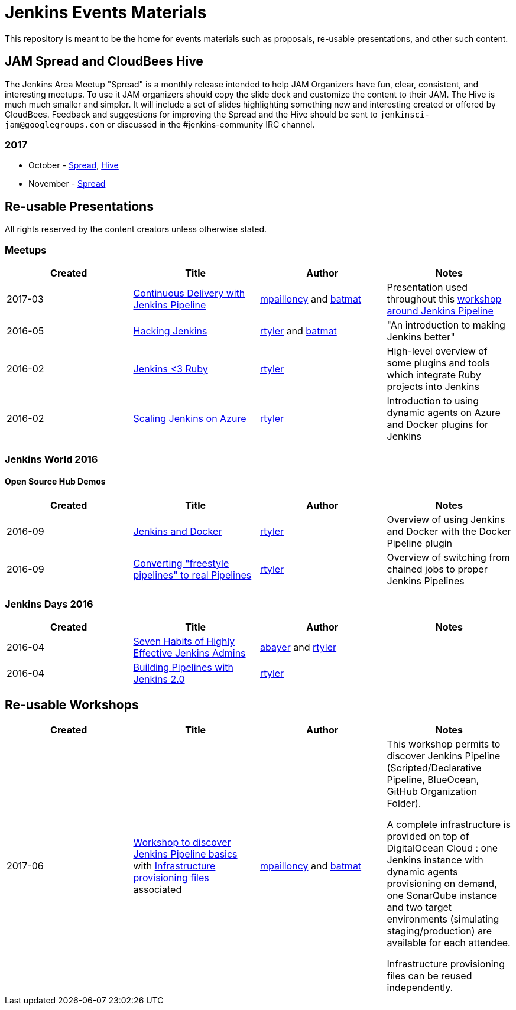 = Jenkins Events Materials

This repository is meant to be the home for events materials such as proposals,
re-usable presentations, and other such content.

== JAM Spread and CloudBees Hive

The Jenkins Area Meetup "Spread" is a monthly release
intended to help JAM Organizers have fun, clear, consistent, and interesting meetups.
To use it JAM organizers should copy the slide deck and customize the content to their JAM.
The Hive is much much smaller and simpler.  It will include a set of slides highlighting something new and interesting created or offered by CloudBees.
Feedback and suggestions for improving the Spread and the Hive should be sent to
`jenkinsci-jam@googlegroups.com`
or discussed in the #jenkins-community IRC channel.

=== 2017

* October - link:https://goo.gl/91qZMu[Spread], link:https://goo.gl/PcTKh1[Hive]
* November - link:https://goo.gl/NqsJyB[Spread]

== Re-usable Presentations

All rights reserved by the content creators unless otherwise stated.

=== Meetups

|===
| Created | Title | Author | Notes

| 2017-03
| link:https://docs.google.com/presentation/d/1FKkraQdr4oxRephVnItUmOUe9pBeC0dRfZXCxqoubg0/view#slide=id.p[Continuous Delivery with Jenkins Pipeline]
| link:https://github.com/mpailloncy[mpailloncy] and link:https://github.com/batmat[batmat]
| Presentation used throughout this link:https://github.com/ToulouseJAM/workshop-resources[workshop around Jenkins Pipeline]

| 2016-05
| link:https://docs.google.com/presentation/d/1mVS2CRZhh12V4-Oi7PoL5gv9idGetEY09LORmgl1JyM/edit?usp=sharing[Hacking Jenkins]
| link:https://github.com/rtyler[rtyler] and link:https://github.com/batmat[batmat]
| "An introduction to making Jenkins better"

| 2016-02
| link:https://docs.google.com/presentation/d/13xdWaBqoz6UHINrE9C7LP3Xa8Fbol3krANjogdIuKDo/edit?usp=sharing[Jenkins <3 Ruby]
| link:https://github.com/rtyler[rtyler]
| High-level overview of some plugins and tools which integrate Ruby projects into Jenkins

| 2016-02
| link:https://docs.google.com/presentation/d/1hg25DBTTCwYp6OfOQ_BDVoAyjQMXnyQHvPqpPoaSL8o/edit?usp=sharing[Scaling Jenkins on Azure]
| link:https://github.com/rtyler[rtyler]
| Introduction to using dynamic agents on Azure and Docker plugins for Jenkins

|===

=== Jenkins World 2016

==== Open Source Hub Demos

|===
| Created | Title | Author | Notes

| 2016-09
| link:https://docs.google.com/presentation/d/1O7wOglLPZg24b78q5JYL-X1YIl3_ScdWZxDys846vcE/edit?usp=sharing[Jenkins and Docker]
| link:https://github.com/rtyler[rtyler]
| Overview of using Jenkins and Docker with the Docker Pipeline plugin

| 2016-09
| link:https://docs.google.com/presentation/d/1eqJe0QjfRd0yZVvyReXWG2yUbxU9SwdKn259amZ51xY/edit?usp=sharing[Converting "freestyle pipelines" to real Pipelines]
| link:https://github.com/rtyler[rtyler]
| Overview of switching from chained jobs to proper Jenkins Pipelines

|===


=== Jenkins Days 2016

|===
| Created | Title | Author | Notes

| 2016-04
| link:https://docs.google.com/presentation/d/1HpOEdiy0lrDkYvNiqICvdl7O-GEDxldj6TrOawU4rA0/edit?usp=sharing[Seven Habits of Highly Effective Jenkins Admins]
| link:https://github.com/abayer[abayer] and link:https://github.com/rtyler[rtyler]
|

| 2016-04
| link:https://docs.google.com/presentation/d/1PDNXMYFyvOgYFSP2zmB82cCGLFe0Vqw3-nXZ_wYmOBU/edit?usp=sharing[Building Pipelines with Jenkins 2.0]
| link:https://github.com/rtyler[rtyler]
|

|===


== Re-usable Workshops

|===
| Created | Title | Author | Notes

| 2017-06
| link:https://github.com/ToulouseJAM/workshop-resources[Workshop to discover Jenkins Pipeline basics] with link:https://github.com/ToulouseJAM/jam-workshop-infra[Infrastructure provisioning files] associated
| link:https://github.com/mpailloncy[mpailloncy] and link:https://github.com/batmat[batmat]
| This workshop permits to discover Jenkins Pipeline (Scripted/Declarative Pipeline, BlueOcean, GitHub Organization Folder).

A complete infrastructure is provided on top of DigitalOcean Cloud : one Jenkins instance with dynamic agents provisioning on demand, one SonarQube instance and two target environments (simulating staging/production) are available for each attendee.

Infrastructure provisioning files can be reused independently.
